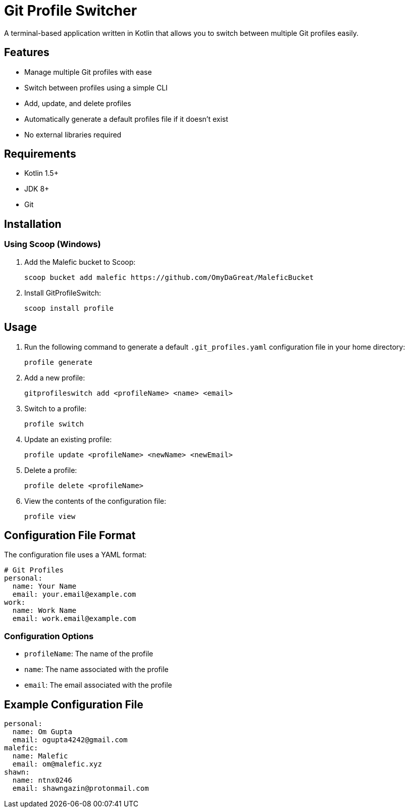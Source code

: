 = Git Profile Switcher

A terminal-based application written in Kotlin that allows you to switch between multiple Git profiles easily.

== Features

* Manage multiple Git profiles with ease
* Switch between profiles using a simple CLI
* Add, update, and delete profiles
* Automatically generate a default profiles file if it doesn't exist
* No external libraries required

== Requirements

* Kotlin 1.5+
* JDK 8+
* Git

== Installation

=== Using Scoop (Windows)

1. Add the Malefic bucket to Scoop:

+
[source,sh]
----
scoop bucket add malefic https://github.com/OmyDaGreat/MaleficBucket
----

2. Install GitProfileSwitch:

+
[source,sh]
----
scoop install profile
----

== Usage

1. Run the following command to generate a default `.git_profiles.yaml` configuration file in your home directory:

+
[source,sh]
----
profile generate
----

2. Add a new profile:

+
[source,sh]
----
gitprofileswitch add <profileName> <name> <email>
----

3. Switch to a profile:

+
[source,sh]
----
profile switch
----

4. Update an existing profile:

+
[source,sh]
----
profile update <profileName> <newName> <newEmail>
----

5. Delete a profile:

+
[source,sh]
----
profile delete <profileName>
----

6. View the contents of the configuration file:

+
[source,sh]
----
profile view
----

== Configuration File Format

The configuration file uses a YAML format:

[source,yaml]
----
# Git Profiles
personal:
  name: Your Name
  email: your.email@example.com
work:
  name: Work Name
  email: work.email@example.com
----

=== Configuration Options
* `profileName`: The name of the profile
* `name`: The name associated with the profile
* `email`: The email associated with the profile

== Example Configuration File

[source,yaml]
----
personal:
  name: Om Gupta
  email: ogupta4242@gmail.com
malefic:
  name: Malefic
  email: om@malefic.xyz
shawn:
  name: ntnx0246
  email: shawngazin@protonmail.com
----